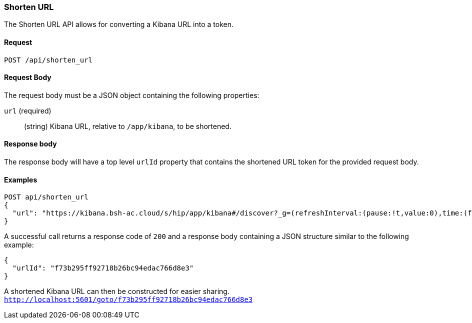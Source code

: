 [[url-shortening-api-api-shorten-url]]
=== Shorten URL

The Shorten URL API allows for converting a Kibana URL into a token.

==== Request

`POST /api/shorten_url`

==== Request Body

The request body must be a JSON object containing the following properties:

`url` (required)::
  (string) Kibana URL, relative to `/app/kibana`, to be shortened.

==== Response body

The response body will have a top level `urlId` property that contains
the shortened URL token for the provided request body.

==== Examples


[source,js]
--------------------------------------------------
POST api/shorten_url
{
  "url": "https://kibana.bsh-ac.cloud/s/hip/app/kibana#/discover?_g=(refreshInterval:(pause:!t,value:0),time:(from:now%2Fy,mode:quick,to:now%2Fy))&_a=(columns:!(level,hip.path,hip.http.response.statusCode,hip.message,EVENT_TYPE),filters:!(('$state':(store:appState),meta:(alias:!n,disabled:!f,index:d01a95a0-2fb5-11e9-865f-dd315ef4bf9d,key:X-Request-ID,negate:!f,params:(query:spw-postman-03,type:phrase),type:phrase,value:spw-postman-03),query:(match:(X-Request-ID:(query:spw-postman-03,type:phrase))))),index:d01a95a0-2fb5-11e9-865f-dd315ef4bf9d,interval:auto,query:(language:lucene,query:''),sort:!('@timestamp',desc))"
}
--------------------------------------------------
// KIBANA

A successful call returns a response code of `200` and a response body
containing a JSON structure similar to the following example:

[source,js]
--------------------------------------------------
{
  "urlId": "f73b295ff92718b26bc94edac766d8e3"
}
--------------------------------------------------

A shortened Kibana URL can then be constructed for easier sharing.
`http://localhost:5601/goto/f73b295ff92718b26bc94edac766d8e3`

